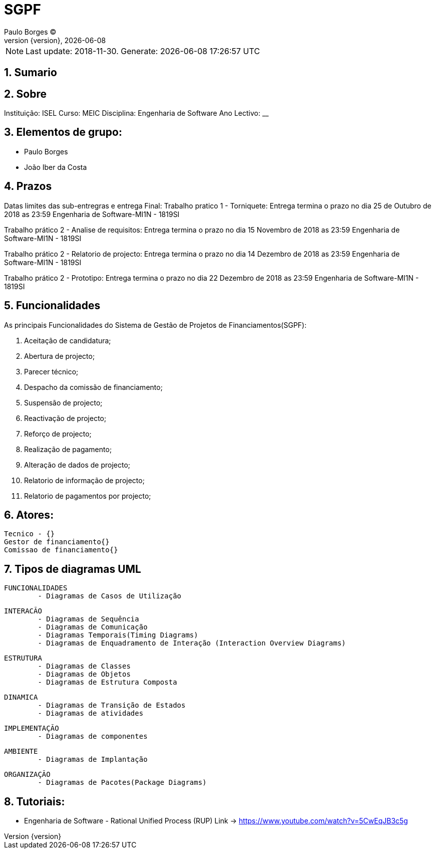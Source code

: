= SGPF
Paulo Borges (C);
:revnumber: {version}
:revdate: {localdate}
:toc: 
:toc-placement!:
:sectnums:                                                          
:toclevels: 4 	
:toc-title: Indice	
:experimental:                                                      
:description:                             
:keywords: ISEL MEIC                                            
:imagesdir: ./img 	

NOTE: Last update: 2018-11-30. Generate: {localdate} {localtime}


[[doc.summary]]
== Sumario


== Sobre
Instituição: ISEL
Curso: MEIC
Disciplina: Engenharia de Software
Ano Lectivo: __


== Elementos de grupo:

* Paulo Borges
* João Iber da Costa

== Prazos 

Datas limites das sub-entregras e entrega Final:	 
Trabalho pratico 1 - Torniquete: Entrega termina o prazo no dia 25 de Outubro de 2018 as 23:59 
Engenharia de Software-MI1N - 1819SI

Trabalho prático 2 - Analise de requisitos: Entrega termina o prazo no dia 15 Novembro de 2018 as 23:59
Engenharia de Software-MI1N - 1819SI

Trabalho prático 2 - Relatorio de projecto: Entrega termina o prazo no dia 14 Dezembro de 2018 as 23:59
Engenharia de Software-MI1N - 1819SI

Trabalho prático 2 - Prototipo: Entrega termina o prazo no dia 22 Dezembro de 2018 as 23:59
Engenharia de Software-MI1N - 1819SI


== Funcionalidades 

As principais Funcionalidades do Sistema de Gestão de Projetos de Financiamentos(SGPF):

a. Aceitação de candidatura;
b. Abertura de projecto;
c. Parecer técnico;
d. Despacho da comissão de financiamento;
e. Suspensão de projecto;
f. Reactivação de projecto;
g. Reforço de projecto;
h. Realização de pagamento;
i. Alteração de dados de projecto;
j. Relatorio de informação de projecto;
k. Relatorio de pagamentos por projecto;


== Atores:
     Tecnico - {}
     Gestor de financiamento{}
     Comissao de financiamento{}

== Tipos de diagramas UML
	FUNCIONALIDADES
		- Diagramas de Casos de Utilização

	INTERACÃO
		- Diagramas de Sequência
		- Diagramas de Comunicação
		- Diagramas Temporais(Timing Diagrams)
		- Diagramas de Enquadramento de Interação (Interaction Overview Diagrams)
	
	ESTRUTURA
		- Diagramas de Classes
		- Diagramas de Objetos
		- Diagramas de Estrutura Composta

	DINAMICA
		- Diagramas de Transição de Estados
		- Diagramas de atividades

	IMPLEMENTAÇÃO
		- Diagramas de componentes

	AMBIENTE
		- Diagramas de Implantação

	ORGANIZAÇÃO
		- Diagramas de Pacotes(Package Diagrams)


== Tutoriais:

* Engenharia de Software - Rational Unified Process (RUP)
	Link -> https://www.youtube.com/watch?v=5CwEqJB3c5g